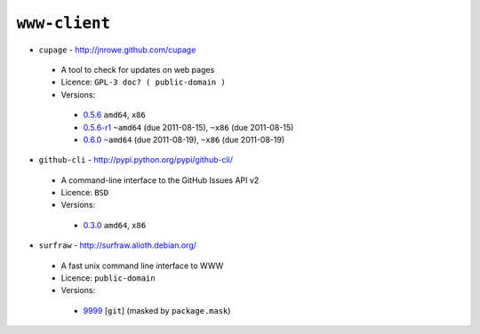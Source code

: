 ``www-client``
--------------

* ``cupage`` - http://jnrowe.github.com/cupage

 * A tool to check for updates on web pages
 * Licence: ``GPL-3 doc? ( public-domain )``
 * Versions:

  * `0.5.6 <https://github.com/JNRowe/misc-overlay/blob/master/www-client/cupage/cupage-0.5.6.ebuild>`__  ``amd64``, ``x86``
  * `0.5.6-r1 <https://github.com/JNRowe/misc-overlay/blob/master/www-client/cupage/cupage-0.5.6-r1.ebuild>`__  ``~amd64`` (due 2011-08-15), ``~x86`` (due 2011-08-15)
  * `0.6.0 <https://github.com/JNRowe/misc-overlay/blob/master/www-client/cupage/cupage-0.6.0.ebuild>`__  ``~amd64`` (due 2011-08-19), ``~x86`` (due 2011-08-19)

* ``github-cli`` - http://pypi.python.org/pypi/github-cli/

 * A command-line interface to the GitHub Issues API v2
 * Licence: ``BSD``
 * Versions:

  * `0.3.0 <https://github.com/JNRowe/misc-overlay/blob/master/www-client/github-cli/github-cli-0.3.0.ebuild>`__  ``amd64``, ``x86``

* ``surfraw`` - http://surfraw.alioth.debian.org/

 * A fast unix command line interface to WWW
 * Licence: ``public-domain``
 * Versions:

  * `9999 <https://github.com/JNRowe/misc-overlay/blob/master/www-client/surfraw/surfraw-9999.ebuild>`__ [``git``] (masked by ``package.mask``)

